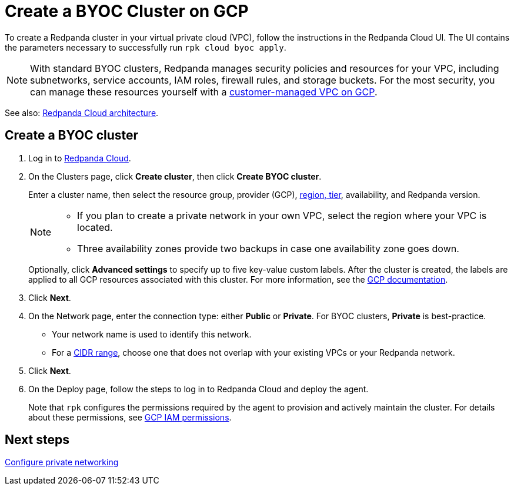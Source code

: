 = Create a BYOC Cluster on GCP
:description: Use the Redpanda Cloud UI to create a BYOC cluster on GCP.
:page-aliases: get-started:cluster-types/byoc/create-byoc-cluster-gcp.adoc, cloud:create-byoc-cluster-gcp.adoc, deploy:deployment-option/cloud/create-byoc-cluster-gcp

To create a Redpanda cluster in your virtual private cloud (VPC), follow the instructions in the Redpanda Cloud UI. The UI contains the parameters necessary to successfully run `rpk cloud byoc apply`.  

NOTE: With standard BYOC clusters, Redpanda manages security policies and resources for your VPC, including subnetworks, service accounts, IAM roles, firewall rules, and storage buckets. For the most security, you can manage these resources yourself with a xref:get-started:cluster-types/byoc/gcp/vpc-byo-gcp.adoc[customer-managed VPC on GCP].

See also: xref:get-started:cloud-overview.adoc#redpanda-cloud-architecture[Redpanda Cloud architecture].

== Create a BYOC cluster

. Log in to https://cloud.redpanda.com[Redpanda Cloud^].
. On the Clusters page, click *Create cluster*, then click *Create BYOC cluster*.
+
Enter a cluster name, then select the resource group, provider (GCP), xref:reference:tiers/byoc-tiers.adoc[region, tier], availability, and Redpanda version.
+
[NOTE]
====
* If you plan to create a private network in your own VPC, select the region where your VPC is located.
* Three availability zones provide two backups in case one availability zone goes down.
====
+ 
Optionally, click *Advanced settings* to specify up to five key-value custom labels. After the cluster is created, the labels are applied to all GCP resources associated with this cluster. For more information, see the https://cloud.google.com/compute/docs/labeling-resources[GCP documentation^].

. Click *Next*.
. On the Network page, enter the connection type: either *Public* or *Private*. For BYOC clusters, *Private* is best-practice.
** Your network name is used to identify this network.
** For a xref:networking:cidr-ranges.adoc[CIDR range], choose one that does not overlap with your existing VPCs or your Redpanda network.
. Click *Next*.
. On the Deploy page, follow the steps to log in to Redpanda Cloud and deploy the agent.
+
Note that `rpk` configures the permissions required by the agent to provision and actively maintain the cluster. For details about these permissions, see xref:security:authorization/cloud-iam-policies-gcp.adoc[GCP IAM permissions].

== Next steps

xref:networking:byoc/gcp/index.adoc[Configure private networking]
